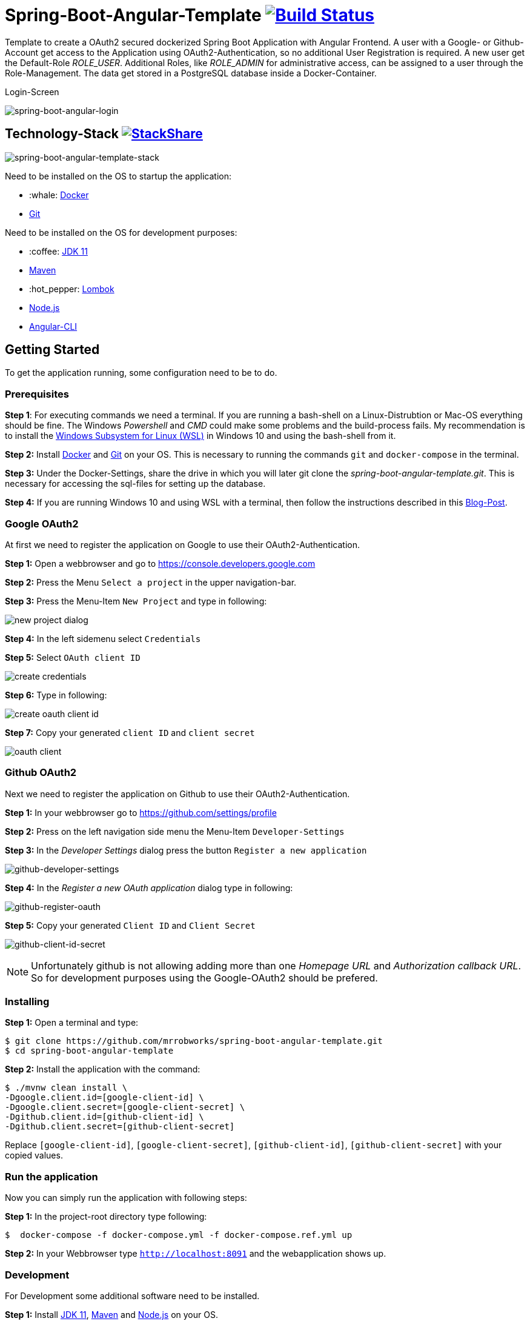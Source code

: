 :icons: font

= Spring-Boot-Angular-Template image:https://travis-ci.com/mrrobworks/spring-boot-angular-template.svg?branch=master["Build Status", link="https://travis-ci.com/mrrobworks/spring-boot-angular-template"]

Template to create a OAuth2 secured dockerized Spring Boot Application with Angular Frontend.
A user with a Google- or Github-Account get access to the Application using OAuth2-Authentication, so
no additional User Registration is required. A new user get the Default-Role _ROLE_USER_. Additional Roles,
like _ROLE_ADMIN_ for administrative access, can be assigned to a user through the Role-Management.
The data get stored in a PostgreSQL database inside a Docker-Container.

.Login-Screen
image:https://user-images.githubusercontent.com/37511144/54868460-edafea80-4d8c-11e9-829a-92912f192c29.png[spring-boot-angular-login]

== Technology-Stack image:http://img.shields.io/badge/tech-stack-0690fa.svg?style=flat["StackShare", link="https://stackshare.io/mrrobworks/spring-boot-angular-template-stack"]
image:https://user-images.githubusercontent.com/37511144/55079435-733cde80-509c-11e9-80ff-f3d4e093dbd4.png[spring-boot-angular-template-stack]

Need to be installed on the OS to startup the application:

* :whale: https://www.docker.com/get-started[Docker]
* https://git-scm.com/downloads[Git]

Need to be installed on the OS for development purposes:

* :coffee:  https://www.oracle.com/technetwork/java/javase/downloads/jdk11-downloads-5066655.html[JDK 11]
* https://maven.apache.org/download.cgi[Maven]
* :hot_pepper: https://projectlombok.org/download[Lombok]
* https://nodejs.org/en/[Node.js]
* https://cli.angular.io/[Angular-CLI]

== Getting Started
To get the application running, some configuration need to be to do.

=== Prerequisites
*Step 1*: For executing commands we need a terminal. If you are running a bash-shell on a Linux-Distrubtion
or Mac-OS everything should be fine. The Windows _Powershell_ and _CMD_ could make some problems and
the build-process fails. My recommendation is to install the
https://docs.microsoft.com/de-de/windows/wsl/install-win10[Windows Subsystem for Linux (WSL)]
in Windows 10 and using the bash-shell from it.

*Step 2:* Install  https://www.docker.com/get-started[Docker] and https://git-scm.com/downloads[Git] on your OS. This is
necessary to running the commands `git` and `docker-compose` in the terminal.

*Step 3:* Under the Docker-Settings, share the drive in which you will later git clone the
_spring-boot-angular-template.git_. This is necessary for accessing the sql-files for setting up the
database.

*Step 4:*
If you are running Windows 10 and using WSL with a terminal, then follow the instructions described in
this https://nickjanetakis.com/blog/setting-up-docker-for-windows-and-wsl-to-work-flawlessly[Blog-Post].

=== Google OAuth2

At first we need to register the application on Google to use their OAuth2-Authentication.

*Step 1:* Open a webbrowser and go to https://console.developers.google.com[https://console.developers.google.com]

*Step 2:* Press the Menu `Select a project` in the upper navigation-bar.

*Step 3:* Press the Menu-Item `New Project` and type in following:

image:https://user-images.githubusercontent.com/37511144/54868468-07513200-4d8d-11e9-98e1-de5b22a18899.png[new project dialog]

*Step 4:* In the left sidemenu select `Credentials`

*Step 5:* Select `OAuth client ID`

image:https://user-images.githubusercontent.com/37511144/54868416-7ed29180-4d8c-11e9-9969-15f1a1f87d59.png[create credentials]

*Step 6:* Type in following:

image:https://user-images.githubusercontent.com/37511144/55275019-eb471680-52df-11e9-85c3-a7e549762505.png[create oauth client id]

*Step 7:* Copy your generated `client ID` and `client secret`

image:https://user-images.githubusercontent.com/37511144/54868470-13d58a80-4d8d-11e9-8b66-628f66cf5bee.png[oauth client]

=== Github OAuth2

Next we need to register the application on Github to use their OAuth2-Authentication.

*Step 1:* In your webbrowser go to https://github.com/settings/profile[https://github.com/settings/profile]

*Step 2:* Press on the left navigation side menu the Menu-Item `Developer-Settings`

*Step 3:* In the _Developer Settings_ dialog press the button `Register a new application`

image:https://user-images.githubusercontent.com/37511144/54868426-a9244f00-4d8c-11e9-81f8-5550819da14e.png[github-developer-settings]

*Step 4:* In the _Register a new OAuth application_ dialog type in following:

image:https://user-images.githubusercontent.com/37511144/54868432-bb9e8880-4d8c-11e9-926f-fbca57e7f8dd.png[github-register-oauth]

*Step 5:* Copy your generated `Client ID` and `Client Secret`

image:https://user-images.githubusercontent.com/37511144/54868423-97db4280-4d8c-11e9-9d96-2e760e716ddc.png[github-client-id-secret]

NOTE: Unfortunately github is not allowing adding more than one _Homepage URL_ and _Authorization callback URL_.
So for development purposes using the Google-OAuth2 should be prefered.

=== Installing

*Step 1:* Open a terminal and type:
```bash
$ git clone https://github.com/mrrobworks/spring-boot-angular-template.git
$ cd spring-boot-angular-template
```

*Step 2:* Install the application with the command:
```bash
$ ./mvnw clean install \
-Dgoogle.client.id=[google-client-id] \
-Dgoogle.client.secret=[google-client-secret] \
-Dgithub.client.id=[github-client-id] \
-Dgithub.client.secret=[github-client-secret]
```

Replace `[google-client-id]`, `[google-client-secret]`, `[github-client-id]`, `[github-client-secret]` with your copied
values.

=== Run the application

Now you can simply run the application with following steps:

*Step 1:* In the project-root directory type following:
```bash
$  docker-compose -f docker-compose.yml -f docker-compose.ref.yml up
```

*Step 2:* In your Webbrowser type `http://localhost:8091` and the webapplication shows up.

=== Development

For Development some additional software need to be installed.

*Step 1:*  Install https://www.oracle.com/technetwork/java/javase/downloads/jdk11-downloads-5066655.html[JDK 11],
https://maven.apache.org/download.cgi[Maven] and https://nodejs.org/en/[Node.js] on your OS.

*Step 2:* Open a terminal and type
```bash
$ npm install -g @angular/cli
```
to install the https://cli.angular.io/[Angular-CLI]

*Step 3:* Open your IDE and install https://projectlombok.org/download[Lombok] as a Plugin.

To start the PostgreSQL database in a Docker-Container, open a terminal, change the location to
the project-root directory and type following:
```bash
$  docker-compose -f docker-compose.yml -f docker-compose.dev.yml up
```

If you develop with https://www.jetbrains.com/idea/[IntelliJ IDEA] there are also some
https://github.com/mrrobworks/spring-boot-angular-template/tree/master/.idea/runConfigurations[Run-Configurations]
in the Project-Repository. Start the Run-Configurations _docker-compose-DEV_, _backend-spring-boot-DEV_
and _frontend-angular-DEV_ in IntellJ and you are ready to go. Open a webbrowser, type `http://localhost:4200`
and the webapplication shows up.

=== Troubleshooting

*Trouble 1:* When installing the application with `./mvnw clean install` and you getting a error like this:
```
[ERROR] Get https://registry-1.docker.io/v2/: net/http: request canceled while waiting for connection (Client.Timeout exceeded while awaiting headers)
[WARNING] An attempt failed, will retry 1 more times
org.apache.maven.plugin.MojoExecutionException: Could not build image
```
then restart the Docker deamon and the error should be gone.

*Trouble 2:* Using CMD or Powershell in Windows and install the application with `mvnw.cmd clean install` it
appears following:

```
[INFO] > cd bin && ng build --prod
[INFO]
[ERROR] 'ng' is not recognized as an internal or external command,
[ERROR] operable program or batch file.
```

This is usually a problem when installing the application with CMD or Powershell. The command `ng`
from the Angular-CLI is not recognized correctly. You need to install _Node.js_ and _Angular-CLI_
and then set the corresponding Windows-Evironment-Path variables. Also you can change in `frontend/package.json`
the following:

```
"scripts": {
    "ng": "ng",
    "start": "ng serve --proxy-config proxy.conf.json",
    "build": "ng build --prod",
    "test": "ng test",
    "lint": "ng lint",
    "e2e": "ng e2e"
  }
```
== TODOs
- [ ] Fix .gitignore-File
- [ ] Using var for local-variables
- [ ] WebMvcTest for REST-Controller (mockMvc)
- [ ] Add Swagger Documentation for REST-Controllers
- [ ] Add Mockito Tests
- [ ] Redesign Angular-Frontend CSS
- [ ] Review Code in Frontend
- [ ] Replace some components in frontend (Checkbox)
- [ ] Using EntityGraph for JPA (instead FetchType.EAGER)?
- [ ] Swagger with OAuth2 or BasicAuth?
- [ ] DB-Setup in backend or module dbsetup?
- [ ] Add spring-boot-devtools?
- [ ] Create ViewModel-Beans for each JPA-Model-Entity-Bean?
- [ ] Microservices from this project for creating github-repositories
- [x] Changing return types of REST-Controllers to ResponseEntity
- [x] User-Roles Access on custom sites / elements
- [x] Angular / CSS / Bootstrap (Angular-Material implemented)
- [x] Profile in OAuthSecurityConfiguration (Google, Github)
- [x] User-Role-assignment through webapplication
- [x] Save LoggedIn User to Session
- [x] CRUD Roles for Administrator of the Application
- [x] Building Docker-Image with Spring-Boot and Angular
- [x] Create schema.sql and data.sql for script based data initialization
- [x] Validation Rules in backend-model classes (Java Bean Validation API, JSR-303)
- [x] application.properties change to application.yml
- [x] Update README.md with actual installation instructions for development and how to setup Intellij / Docker.
- [x] application-external.properties to yml and add installation instructions to README.md
- [x] Login-Site Radio-Button Google and Github link to /login and /login/github
